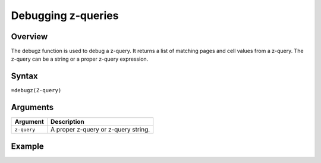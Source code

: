 ===================
Debugging z-queries
===================

Overview
--------

The debugz function is used to debug a z-query. It returns a list of matching pages and cell values from a z-query. The z-query can be a string or a proper z-query expression.
 
Syntax
------

``=debugz(Z-query)``


Arguments
---------

===========  ===========================================================================
Argument     Description
===========  ===========================================================================
``z-query``  A proper z-query or z-query string.
===========  ===========================================================================

Example
-------

